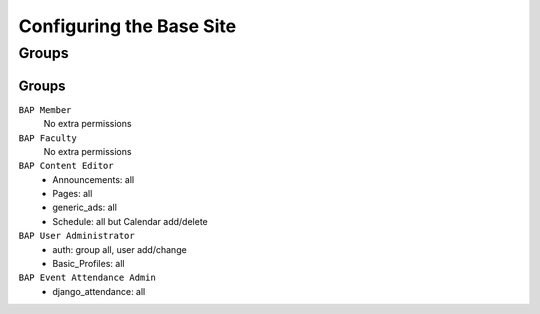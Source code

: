 .. _system-configuration:

*************************
Configuring the Base Site
*************************

.. _user-group-configuration:

Groups
======

.. _group-configuration:

Groups
------

``BAP Member``
	No extra permissions

``BAP Faculty``
	No extra permissions

``BAP Content Editor``
	* Announcements: all
	* Pages: all
	* generic_ads: all
	* Schedule: all but Calendar add/delete

``BAP User Administrator``
	* auth: group all, user add/change
	* Basic_Profiles: all

``BAP Event Attendance Admin``
	* django_attendance: all


